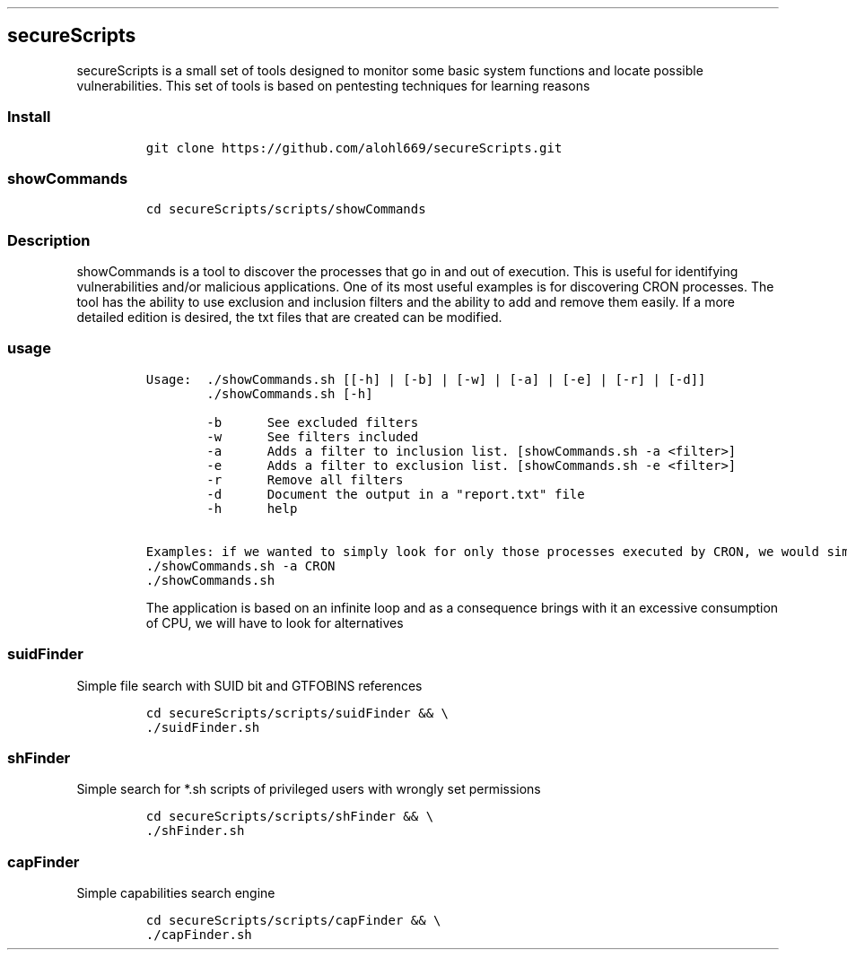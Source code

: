 .\" Automatically generated by Pandoc 2.5
.\"
.TH "" "" "" "" ""
.hy
.SH secureScripts
.PP
secureScripts is a small set of tools designed to monitor some basic
system functions and locate possible vulnerabilities.
This set of tools is based on pentesting techniques for learning reasons
.SS Install
.IP
.nf
\f[C]
git clone https://github.com/alohl669/secureScripts.git
\f[R]
.fi
.SS showCommands
.IP
.nf
\f[C]
cd secureScripts/scripts/showCommands
\f[R]
.fi
.SS Description
.PP
showCommands is a tool to discover the processes that go in and out of
execution.
This is useful for identifying vulnerabilities and/or malicious
applications.
One of its most useful examples is for discovering CRON processes.
The tool has the ability to use exclusion and inclusion filters and the
ability to add and remove them easily.
If a more detailed edition is desired, the txt files that are created
can be modified.
.SS usage
.IP
.nf
\f[C]
Usage:  ./showCommands.sh [[\-h] | [\-b] | [\-w] | [\-a] | [\-e] | [\-r] | [\-d]] 
        ./showCommands.sh [\-h]

        \-b      See excluded filters 
        \-w      See filters included 
        \-a      Adds a filter to inclusion list. [showCommands.sh \-a <filter>]
        \-e      Adds a filter to exclusion list. [showCommands.sh \-e <filter>]
        \-r      Remove all filters
        \-d      Document the output in a \[dq]report.txt\[dq] file
        \-h      help 

Examples: if we wanted to simply look for only those processes executed by CRON, we would simply need
\&./showCommands.sh \-a CRON
\&./showCommands.sh
\f[R]
.fi
.RS
.PP
The application is based on an infinite loop and as a consequence brings
with it an excessive consumption of CPU, we will have to look for
alternatives
.RE
.SS suidFinder
.PP
Simple file search with SUID bit and GTFOBINS references
.IP
.nf
\f[C]
cd secureScripts/scripts/suidFinder && \[rs]
\&./suidFinder.sh
\f[R]
.fi
.SS shFinder
.PP
Simple search for *.sh scripts of privileged users with wrongly set
permissions
.IP
.nf
\f[C]
cd secureScripts/scripts/shFinder && \[rs]
\&./shFinder.sh
\f[R]
.fi
.SS capFinder
.PP
Simple capabilities search engine
.IP
.nf
\f[C]
cd secureScripts/scripts/capFinder && \[rs]
\&./capFinder.sh
\f[R]
.fi
